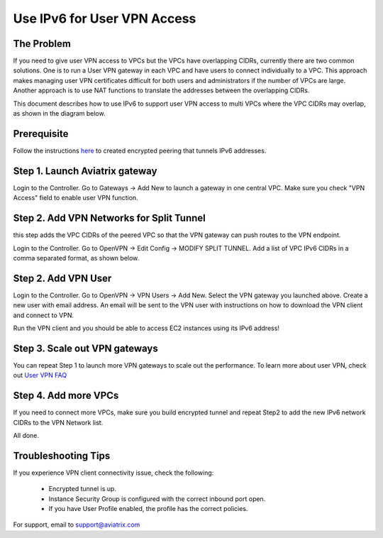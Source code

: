 ﻿.. meta::
   :description: Use IPv6 to connect overlapping VPC CIDRs
   :keywords: IPv6, Peering,  SNAT, DNAT, Aviatrix Transit network


=========================================================================================
Use IPv6 for User VPN Access
=========================================================================================

The Problem
---------------------

If you need to give user VPN access to VPCs but the VPCs have overlapping CIDRs, currently there are two common solutions. 
One is to run a User VPN gateway in each VPC and have users to connect individually to a VPC. This approach makes managing user
VPN certificates difficult for both users and administrators if the number of VPCs are large. Another approach is to use
NAT functions to translate the addresses between the overlapping CIDRs. 

This document describes how to use IPv6 to support user VPN access to multi VPCs where the VPC CIDRs may overlap, as 
shown in the diagram below. 

|ipv6_uservpn|


Prerequisite
--------------

Follow the instructions `here <https://docs.aviatrix.com/HowTos/ipv6_peering.html>`_ to created encrypted peering that tunnels 
IPv6 addresses. 

Step 1. Launch Aviatrix gateway  
----------------------------------------------

Login to the Controller. Go to Gateways -> Add New to launch a gateway in one central VPC. Make sure you check "VPN Access" field 
to enable user VPN function. 

Step 2. Add VPN Networks for Split Tunnel
-------------------------------------------

this step adds the VPC CIDRs of the peered VPC so that the VPN gateway can push routes to the VPN endpoint. 

Login to the Controller. Go to OpenVPN -> Edit Config -> MODIFY SPLIT TUNNEL. Add a list of VPC IPv6 CIDRs in a comma separated 
format, as shown below. 

|ipv6_vpncidr|  


Step 2. Add VPN User
-----------------------------------

Login to the Controller. Go to OpenVPN -> VPN Users -> Add New. Select the VPN gateway you launched above. Create a new user with
email address. An email will be sent to the VPN user with instructions on how to download the VPN client and connect to VPN. 

Run the VPN client and you should be able to access EC2 instances using its IPv6 address!

Step 3. Scale out VPN gateways
----------------------------------

You can repeat Step 1 to launch more VPN gateways to scale out the performance. To learn more about user VPN, check out 
`User VPN FAQ <https://docs.aviatrix.com/HowTos/openvpn_faq.html>`_

Step 4. Add more VPCs
-----------------------

If you need to connect more VPCs, make sure you build encrypted tunnel and repeat Step2 to add the new IPv6 network CIDRs to the 
VPN Network list. 

All done. 

Troubleshooting Tips
---------------------

If you experience VPN client connectivity issue, check the following:

  - Encrypted tunnel is up. 
  - Instance Security Group is configured with the correct inbound port open. 
  - If you have User Profile enabled, the profile has the correct policies.

For support, email to support@aviatrix.com

.. |ipv6_uservpn| image:: ipv6_multivpc_vpn_media/ipv6_uservpn.png
   :scale: 30%


.. |ipv6_vpncidr| image:: ipv6_multivpc_vpn_media/ipv6_vpncidr.png
   :scale: 30%


.. disqus::
